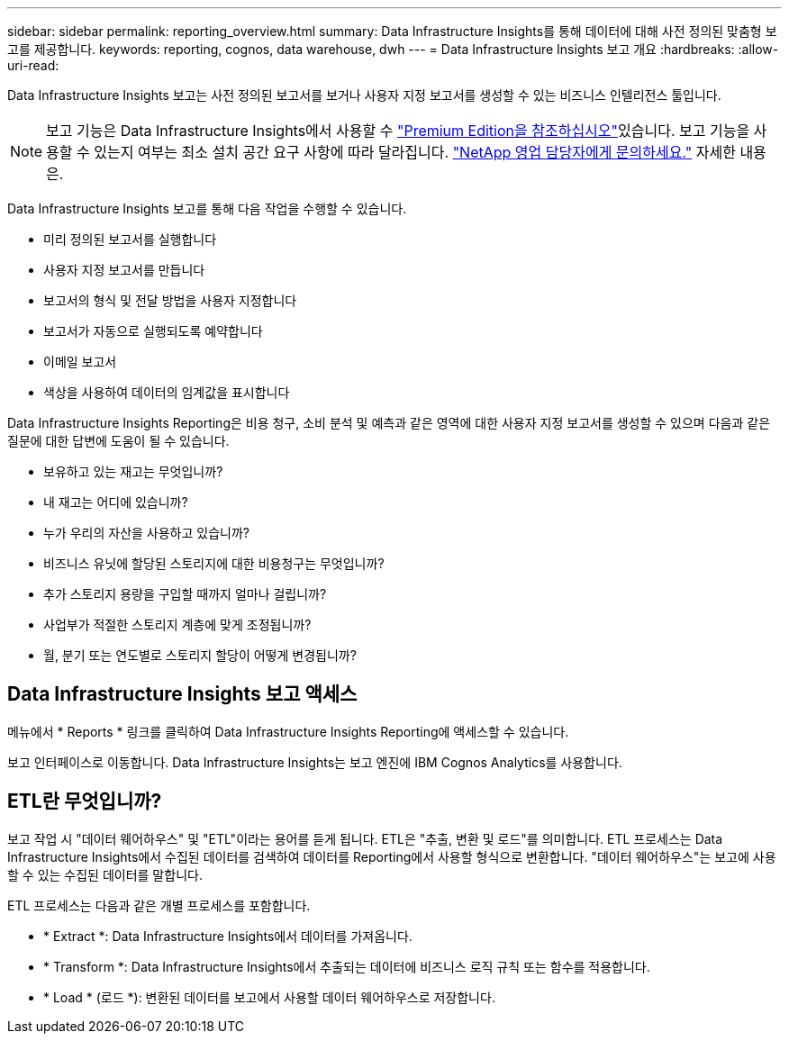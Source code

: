---
sidebar: sidebar 
permalink: reporting_overview.html 
summary: Data Infrastructure Insights를 통해 데이터에 대해 사전 정의된 맞춤형 보고를 제공합니다. 
keywords: reporting, cognos, data warehouse, dwh 
---
= Data Infrastructure Insights 보고 개요
:hardbreaks:
:allow-uri-read: 


[role="lead"]
Data Infrastructure Insights 보고는 사전 정의된 보고서를 보거나 사용자 지정 보고서를 생성할 수 있는 비즈니스 인텔리전스 툴입니다.


NOTE: 보고 기능은 Data Infrastructure Insights에서 사용할 수 link:concept_subscribing_to_cloud_insights.html["Premium Edition을 참조하십시오"]있습니다. 보고 기능을 사용할 수 있는지 여부는 최소 설치 공간 요구 사항에 따라 달라집니다. link:https://www.netapp.com/forms/cloud-insights-contact-us/["NetApp 영업 담당자에게 문의하세요."] 자세한 내용은.

Data Infrastructure Insights 보고를 통해 다음 작업을 수행할 수 있습니다.

* 미리 정의된 보고서를 실행합니다
* 사용자 지정 보고서를 만듭니다
* 보고서의 형식 및 전달 방법을 사용자 지정합니다
* 보고서가 자동으로 실행되도록 예약합니다
* 이메일 보고서
* 색상을 사용하여 데이터의 임계값을 표시합니다


Data Infrastructure Insights Reporting은 비용 청구, 소비 분석 및 예측과 같은 영역에 대한 사용자 지정 보고서를 생성할 수 있으며 다음과 같은 질문에 대한 답변에 도움이 될 수 있습니다.

* 보유하고 있는 재고는 무엇입니까?
* 내 재고는 어디에 있습니까?
* 누가 우리의 자산을 사용하고 있습니까?
* 비즈니스 유닛에 할당된 스토리지에 대한 비용청구는 무엇입니까?
* 추가 스토리지 용량을 구입할 때까지 얼마나 걸립니까?
* 사업부가 적절한 스토리지 계층에 맞게 조정됩니까?
* 월, 분기 또는 연도별로 스토리지 할당이 어떻게 변경됩니까?




== Data Infrastructure Insights 보고 액세스

메뉴에서 * Reports * 링크를 클릭하여 Data Infrastructure Insights Reporting에 액세스할 수 있습니다.

보고 인터페이스로 이동합니다. Data Infrastructure Insights는 보고 엔진에 IBM Cognos Analytics를 사용합니다.



== ETL란 무엇입니까?

보고 작업 시 "데이터 웨어하우스" 및 "ETL"이라는 용어를 듣게 됩니다. ETL은 "추출, 변환 및 로드"를 의미합니다. ETL 프로세스는 Data Infrastructure Insights에서 수집된 데이터를 검색하여 데이터를 Reporting에서 사용할 형식으로 변환합니다. "데이터 웨어하우스"는 보고에 사용할 수 있는 수집된 데이터를 말합니다.

ETL 프로세스는 다음과 같은 개별 프로세스를 포함합니다.

* * Extract *: Data Infrastructure Insights에서 데이터를 가져옵니다.
* * Transform *: Data Infrastructure Insights에서 추출되는 데이터에 비즈니스 로직 규칙 또는 함수를 적용합니다.
* * Load * (로드 *): 변환된 데이터를 보고에서 사용할 데이터 웨어하우스로 저장합니다.

